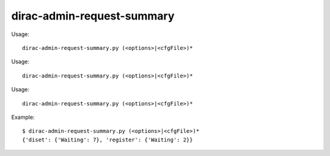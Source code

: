 ==================================
dirac-admin-request-summary
==================================

Usage::

  dirac-admin-request-summary.py (<options>|<cfgFile>)* 

Usage::

  dirac-admin-request-summary.py (<options>|<cfgFile>)* 

Usage::

  dirac-admin-request-summary.py (<options>|<cfgFile>)* 

Example::

  $ dirac-admin-request-summary.py (<options>|<cfgFile>)*
  {'diset': {'Waiting': 7}, 'register': {'Waiting': 2}}

